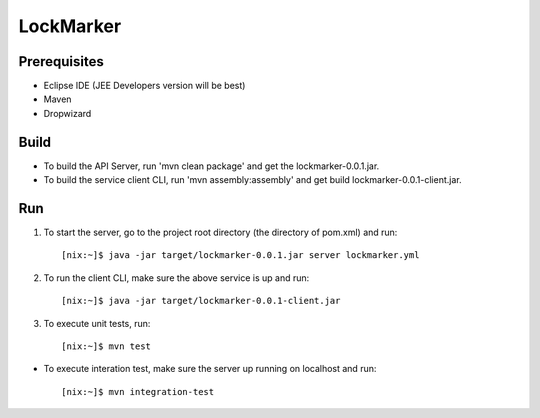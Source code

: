 ==========
LockMarker
==========

-------------
Prerequisites
-------------

* Eclipse IDE (JEE Developers version will be best)
* Maven
* Dropwizard

-----
Build
-----

* To build the API Server, run 'mvn clean package' and get the lockmarker-0.0.1.jar.
* To build the service client CLI, run 'mvn assembly:assembly' and get build lockmarker-0.0.1-client.jar.

---
Run
---

#. To start the server, go to the project root directory (the directory of pom.xml) and run::

    [nix:~]$ java -jar target/lockmarker-0.0.1.jar server lockmarker.yml

#. To run the client CLI, make sure the above service is up and run::

    [nix:~]$ java -jar target/lockmarker-0.0.1-client.jar

#. To execute unit tests, run::

    [nix:~]$ mvn test

* To execute interation test, make sure the server up running on localhost and run::

    [nix:~]$ mvn integration-test 

